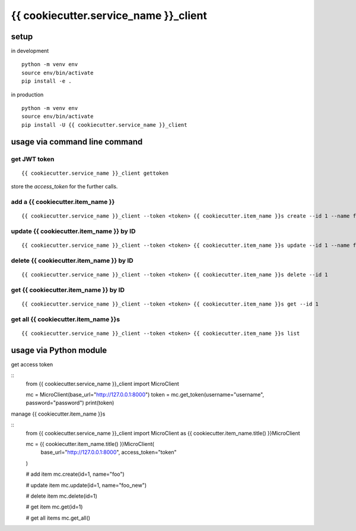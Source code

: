 {{ cookiecutter.service_name }}_client
=======================

setup
-----

in development

::

    python -m venv env
    source env/bin/activate
    pip install -e .

in production

::

    python -m venv env
    source env/bin/activate
    pip install -U {{ cookiecutter.service_name }}_client


usage via command line command
------------------------------


get JWT token
~~~~~~~~~~~~~

::
    
    {{ cookiecutter.service_name }}_client gettoken

store the `access_token` for the further calls.


add a {{ cookiecutter.item_name }}
~~~~~~~~~~~~~~

::
    
    {{ cookiecutter.service_name }}_client --token <token> {{ cookiecutter.item_name }}s create --id 1 --name foo


update {{ cookiecutter.item_name }} by ID
~~~~~~~~~~~~~~

::

    {{ cookiecutter.service_name }}_client --token <token> {{ cookiecutter.item_name }}s update --id 1 --name foo_new



delete {{ cookiecutter.item_name }} by ID
~~~~~~~~~~~~~~

::
    
    {{ cookiecutter.service_name }}_client --token <token> {{ cookiecutter.item_name }}s delete --id 1


get {{ cookiecutter.item_name }} by ID
~~~~~~~~~~~~~~

::
    
    {{ cookiecutter.service_name }}_client --token <token> {{ cookiecutter.item_name }}s get --id 1



get all {{ cookiecutter.item_name }}s
~~~~~~~~~~~~~~~

::
    
    {{ cookiecutter.service_name }}_client --token <token> {{ cookiecutter.item_name }}s list


usage via Python module
-----------------------

get access token

::
    from {{ cookiecutter.service_name }}_client import MicroClient

    mc = MicroClient(base_url="http://127.0.0.1:8000")
    token = mc.get_token(username="username", password="password")
    print(token)


manage {{ cookiecutter.item_name }}s

::
    from {{ cookiecutter.service_name }}_client import MicroClient as {{ cookiecutter.item_name.title() }}MicroClient

    mc = {{ cookiecutter.item_name.title() }}MicroClient(
        base_url="http://127.0.0.1:8000", 
        access_token="token"
    )
    
    # add item
    mc.create(id=1, name="foo")

    # update item
    mc.update(id=1, name="foo_new")

    # delete item
    mc.delete(id=1)

    # get item
    mc.get(id=1)

    # get all items
    mc.get_all()
